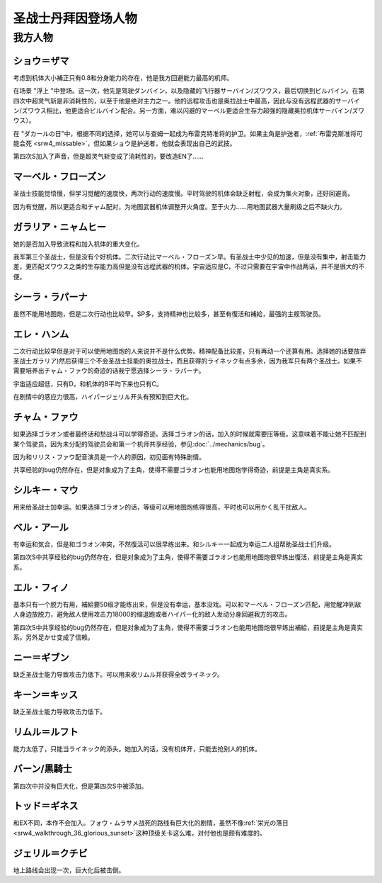 .. meta::
   :description: 考虑到机体大小補正只有0.8和分身能力的存在，他是我方回避能力最高的机师。 在场景 “浮上 “中登场。这一次，他先是驾驶ダンバイン，以及隐藏的飞行器サーバイン/ズワウス，最后切换到ビルバイン。在第四次中超灵气斩是非消耗性的，以至于他是绝对主力之一。他的远程攻击也是奥拉战士中最高，因此与没有远程武器的サーバイン/ズワウス

.. _srw4_pilots_dunbine:


圣战士丹拜因登场人物
=====================

---------
我方人物
---------

^^^^^^^^^^^^^^^^^^^^^^^^^^^^^^^^^
ショウ＝ザマ
^^^^^^^^^^^^^^^^^^^^^^^^^^^^^^^^^
考虑到机体大小補正只有0.8和分身能力的存在，他是我方回避能力最高的机师。

在场景 "浮上 "中登场。这一次，他先是驾驶ダンバイン，以及隐藏的飞行器サーバイン/ズワウス，最后切换到ビルバイン。在第四次中超灵气斩是非消耗性的，以至于他是绝对主力之一。他的远程攻击也是奥拉战士中最高，因此与没有远程武器的サーバイン/ズワウス相比，他更适合ビルバイン配合。另一方面，难以闪避的マーベル更适合生存力超强的隐藏奥拉机体サーバイン/ズワウス）。

在 "ダカールの日"中，根据不同的选择，她可以与查姆一起成为布雷克特准将的护卫。如果主角是护送者，\ :ref:`布雷克斯准将可能会死 <srw4_missable>`\ ，但如果ショウ是护送者，他就会表现出自己的武技。

第四次S加入了声音，但是超灵气斩变成了消耗性的，要改造EN了……


^^^^^^^^^^^^^^^^^^^^^^^^^^^^^^^^^
マーベル・フローズン
^^^^^^^^^^^^^^^^^^^^^^^^^^^^^^^^^

圣战士技能觉悟慢，但学习觉醒的速度快，两次行动的速度慢。平时驾驶的机体会缺乏射程，会成为集火对象，还好回避高。

因为有觉醒，所以更适合和チャム配对，为地图武器机体调整开火角度。至于火力……用地图武器大量刷级之后不缺火力。

^^^^^^^^^^^^^^^^^^^^^^^^^^^^^^^^^
ガラリア・ニャムヒー
^^^^^^^^^^^^^^^^^^^^^^^^^^^^^^^^^
她的是否加入导致流程和加入机体的重大变化。

我军第三个圣战士，但是没有个好机体。二次行动比マーベル・フローズン早。有圣战士中少见的加速，但是没有集中，射击能力差，更匹配ズワウス之类的生存能力高但是没有远程武器的机体。宇宙适应是C，不过只需要在宇宙中作战两话，并不是很大的不便。

^^^^^^^^^^^^^^^^^^^^^^^^^^^^^^^^^
シーラ・ラパーナ
^^^^^^^^^^^^^^^^^^^^^^^^^^^^^^^^^
虽然不能用地图炮，但是二次行动也比较早。SP多，支持精神也比较多，甚至有復活和補給，最强的主舰驾驶员。

^^^^^^^^^^^^^^^^^^^^^^^^^^^^^^^^^
エレ・ハンム
^^^^^^^^^^^^^^^^^^^^^^^^^^^^^^^^^
二次行动比较早但是对于可以使用地图炮的人来说并不是什么优势。精神配备比较差，只有再动一个还算有用。选择她的话要放弃圣战士ガラリア)然后获得三个不会圣战士技能的奥拉战士，而且获得的ライネック有点多余，因为我军只有两个圣战士。如果不需要培养出チャム・ファウ的奇迹的话我宁愿选择シーラ・ラパーナ。

宇宙适应超低，只有D，和机体的B平均下来也只有C。

在剧情中的感应力很高，ハイパージェリル开头有预知到巨大化。

^^^^^^^^^^^^^^^^^^^^^^^^^^^^^^^^^
チャム・ファウ
^^^^^^^^^^^^^^^^^^^^^^^^^^^^^^^^^

.. _srw4_pilots_chum_huau:

.. grid:: 
    :class-container: text-nowrap

    .. grid-item-card::
        :columns: auto

        .. image:: ../pilots/images/srw4_pilot_01.png

        代码 01

    .. grid-item-card::
        :columns: auto

        | ひらめき 10
        | 信頼 2
        | 鉄壁 12
        | 気合 15
        | 再動 20
        | 奇跡 56

    .. grid-item-card::
        :columns: auto

        | SP 50
        | 登场：:doc:`浮上 <../walkthrough/13_surfacing>`


如果选择ゴラオン或者最终话和愁战斗可以学得奇迹。选择ゴラオン的话，加入的时候就需要压等级。这意味着不能让她不匹配到某个驾驶员，因为未分配的驾驶员会和第一个机师共享经验，参见\ :doc:`../mechanics/bug`\ 。

因为和リリス・ファウ配音演员是一个人的原因，初见面有特殊剧情。

共享经验的bug仍然存在，但是对象成为了主角，使得不需要ゴラオン也能用地图炮学得奇迹，前提是主角是真实系。

^^^^^^^^^^^^^^^^^^^^^^^^^^^^^^^^^
シルキー・マウ
^^^^^^^^^^^^^^^^^^^^^^^^^^^^^^^^^
用来给圣战士加幸运。如果选择ゴラオン的话，等级可以用地图炮练得很高，平时也可以用かく乱干扰敌人。

^^^^^^^^^^^^^^^^^^^^^^^^^^^^^^^^^
ベル・アール
^^^^^^^^^^^^^^^^^^^^^^^^^^^^^^^^^

.. grid:: 
    :class-container: text-nowrap

    .. grid-item-card::
        :columns: auto

        .. image:: ../pilots/images/srw4_pilot_02.png

        代码 02

    .. grid-item-card::
        :columns: auto

        | 偵察 9
        | 根性 14
        | 気合 39
        | 幸運 8
        | 友情 36
        | 復活 50

    .. grid-item-card::
        :columns: auto

        | SP 50
        | 登场：:doc:`オーラマシン展開 <../walkthrough/17b_expansion_of_the_aura_machine_gran_garan>`

有幸运和気合，但是和ゴラオン冲突，不然復活可以很早练出来。和シルキー一起成为幸运二人组帮助圣战士们升级。

第四次S中共享经验的bug仍然存在，但是对象成为了主角，使得不需要ゴラオン也能用地图炮很早练出復活，前提是主角是真实系。



^^^^^^^^^^^^^^^^^^^^^^^^^^^^^^^^^
エル・フィノ
^^^^^^^^^^^^^^^^^^^^^^^^^^^^^^^^^
.. grid:: 
    :class-container: text-nowrap

    .. grid-item-card::
        :columns: auto

        .. image:: ../pilots/images/srw4_pilot_03.png

        代码 02

    .. grid-item-card::
        :columns: auto

        | 偵察 5
        | 足かせ（信赖） 8
        | 根性 1
        | 脱力	12
        | 隠れ身 20
        | 補給 50

    .. grid-item-card::
        :columns: auto

        | SP 50
        | 登场：:doc:`オーラマシン展開 <../walkthrough/17b_expansion_of_the_aura_machine_gran_garan>`

基本只有一个脱力有用，補給要50级才能练出来，但是没有幸运，基本没戏。可以和マーベル・フローズン匹配，用觉醒冲到敌人身边放脱力，避免敌人使用攻击力18000的缩退跑或者ハイパー化的敌人发动分身回避我方的攻击。

第四次S中共享经验的bug仍然存在，但是对象成为了主角，使得不需要ゴラオン也能用地图炮很早练出補給，前提是主角是真实系。另外足かせ变成了信赖。

^^^^^^^^^^^^^^^^^^^^^^^^^^^^^^^^^
ニー＝ギブン
^^^^^^^^^^^^^^^^^^^^^^^^^^^^^^^^^
缺乏圣战士能力导致攻击力低下。可以用来收リムル并获得全改ライネック。

^^^^^^^^^^^^^^^^^^^^^^^^^^^^^^^^^
キーン＝キッス
^^^^^^^^^^^^^^^^^^^^^^^^^^^^^^^^^
缺乏圣战士能力导致攻击力低下。

^^^^^^^^^^^^^^^^^^^^^^^^^^^^^^^^^
リムル＝ルフト
^^^^^^^^^^^^^^^^^^^^^^^^^^^^^^^^^
能力太低了，只能当ライネック的添头。她加入的话，没有机体开，只能去抢别人的机体。

^^^^^^^^^^^^^^^^^^^^^^^^^^^^^^^^^
バーン/黒騎士
^^^^^^^^^^^^^^^^^^^^^^^^^^^^^^^^^
第四次中并没有巨大化，但是第四次S中被添加。

^^^^^^^^^^^^^^^^^^^^^^^^^^^^^^^^^
トッド＝ギネス
^^^^^^^^^^^^^^^^^^^^^^^^^^^^^^^^^

和EX不同，本作不会加入。フォウ・ムラサメ战死的路线有巨大化的剧情，虽然不像\ :ref:`栄光の落日 <srw4_walkthrough_36_glorious_sunset>`\ 这种顶级关卡这么难，对付他也是颇有难度的。

^^^^^^^^^^^^^^^^^^^^^^^^^^^^^^^^^
ジェリル＝クチビ
^^^^^^^^^^^^^^^^^^^^^^^^^^^^^^^^^
地上路线会出现一次，巨大化后被击倒。


